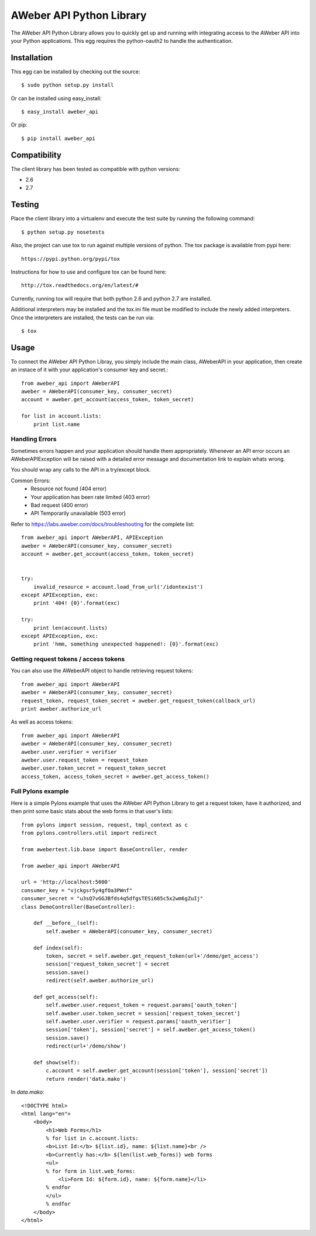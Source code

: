 AWeber API Python Library
------------------------- 
The AWeber API Python Library allows you to quickly get up and running with
integrating access to the AWeber API into your Python applications. This
egg requires the python-oauth2 to handle the authentication. 

.. image:: https://secure.travis-ci.org/aweber/AWeber-API-Python-Library.png?branch=master
    :target: https://secure.travis-ci.org/aweber/AWeber-API-Python-Library

.. image:: https://pypip.in/v/aweber_api/badge.png
    :target: https://pypi.python.org/pypi/aweber_api/
    :alt: Latest Version

.. image:: https://pypip.in/license/aweber_api/badge.png
    :target: https://pypi.python.org/pypi/aweber_api/
    :alt: License

Installation
============

This egg can be installed by checking out the source::

    $ sudo python setup.py install

Or can be installed using easy_install::

    $ easy_install aweber_api

Or pip::

    $ pip install aweber_api

Compatibility
=============
The client library has been tested as compatible with python versions:

* 2.6
* 2.7

Testing
=======

Place the client library into a virtualenv and execute the test suite by running the following command::

    $ python setup.py nosetests

Also, the project can use tox to run against multiple versions of python.  The tox package is available 
from pypi here::

    https://pypi.python.org/pypi/tox

Instructions for how to use and configure tox can be found here::

    http://tox.readthedocs.org/en/latest/#

Currently, running tox will require that both python 2.6 and python 2.7 are installed.

Additional interpreters may be installed and the tox.ini file must be modified to include the
newly added interpreters.  Once the interpreters are installed, the tests can be run via::

    $ tox


Usage
=====

To connect the AWeber API Python Libray, you simply include the main class,
AWeberAPI in your application, then create an instace of it with your 
application's consumer key and secret.::

    from aweber_api import AWeberAPI
    aweber = AWeberAPI(consumer_key, consumer_secret)
    account = aweber.get_account(access_token, token_secret)

    for list in account.lists:
        print list.name

Handling Errors
+++++++++++++++

Sometimes errors happen and your application should handle them appropriately.
Whenever an API error occurs an AWeberAPIException will be raised with a
detailed error message and documentation link to explain whats wrong.

You should wrap any calls to the API in a try/except block.

Common Errors:
 * Resource not found (404 error)
 * Your application has been rate limited (403 error)
 * Bad request (400 error)
 * API Temporarily unavailable (503 error)

Refer to https://labs.aweber.com/docs/troubleshooting for the complete list::

    from aweber_api import AWeberAPI, APIException
    aweber = AWeberAPI(consumer_key, consumer_secret)
    account = aweber.get_account(access_token, token_secret)


    try:
        invalid_resource = account.load_from_url('/idontexist')
    except APIException, exc:
        print '404! {0}'.format(exc)

    try:
        print len(account.lists)
    except APIException, exc:
        print 'hmm, something unexpected happened!: {0}'.format(exc)


Getting request tokens / access tokens
++++++++++++++++++++++++++++++++++++++

You can also use the AWeberAPI object to handle retrieving request tokens::

    from aweber_api import AWeberAPI
    aweber = AWeberAPI(consumer_key, consumer_secret)
    request_token, request_token_secret = aweber.get_request_token(callback_url)
    print aweber.authorize_url

As well as access tokens::

    from aweber_api import AWeberAPI
    aweber = AWeberAPI(consumer_key, consumer_secret)
    aweber.user.verifier = verifier
    aweber.user.request_token = request_token
    aweber.user.token_secret = request_token_secret
    access_token, access_token_secret = aweber.get_access_token()


Full Pylons example
+++++++++++++++++++

Here is a simple Pylons example that uses the AWeber API Python Library to get
a request token, have it authorized, and then print some basic stats about the
web forms in that user's lists::

    from pylons import session, request, tmpl_context as c
    from pylons.controllers.util import redirect 

    from awebertest.lib.base import BaseController, render

    from aweber_api import AWeberAPI

    url = 'http://localhost:5000'
    consumer_key = "vjckgsr5y4gfOa3PWnf"
    consumer_secret = "u3sQ7vGGJBfds4q5dfgsTESi685c5x2wm6gZuIj"
    class DemoController(BaseController):

        def __before__(self):
            self.aweber = AWeberAPI(consumer_key, consumer_secret)

        def index(self):
            token, secret = self.aweber.get_request_token(url+'/demo/get_access')
            session['request_token_secret'] = secret
            session.save()
            redirect(self.aweber.authorize_url)

        def get_access(self):
            self.aweber.user.request_token = request.params['oauth_token']
            self.aweber.user.token_secret = session['request_token_secret']
            self.aweber.user.verifier = request.params['oauth_verifier']
            session['token'], session['secret'] = self.aweber.get_access_token()
            session.save()
            redirect(url+'/demo/show')

        def show(self):
            c.account = self.aweber.get_account(session['token'], session['secret'])
            return render('data.mako')


In `data.mako`::

    <!DOCTYPE html>
    <html lang="en">
        <body>
            <h1>Web Forms</h1>
            % for list in c.account.lists:
            <b>List Id:</b> ${list.id}, name: ${list.name}<br />
            <b>Currently has:</b> ${len(list.web_forms)} web forms
            <ul>
            % for form in list.web_forms:
                <li>Form Id: ${form.id}, name: ${form.name}</li>
            % endfor
            </ul>
            % endfor
        </body>
    </html>

